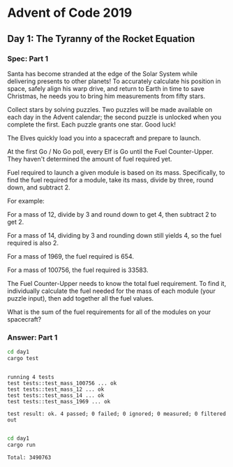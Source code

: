 * Advent of Code 2019
** Day 1: The Tyranny of the Rocket Equation
*** Spec: Part 1
    Santa has become stranded at the edge of the Solar System while delivering
    presents to other planets! To accurately calculate his position in space,
    safely align his warp drive, and return to Earth in time to save Christmas,
    he needs you to bring him measurements from fifty stars.

    Collect stars by solving puzzles. Two puzzles will be made available on each
    day in the Advent calendar; the second puzzle is unlocked when you complete
    the first. Each puzzle grants one star. Good luck!

    The Elves quickly load you into a spacecraft and prepare to launch.

    At the first Go / No Go poll, every Elf is Go until the Fuel Counter-Upper.
    They haven't determined the amount of fuel required yet.

    Fuel required to launch a given module is based on its mass. Specifically, to
    find the fuel required for a module, take its mass, divide by three, round
    down, and subtract 2.

    For example:

    For a mass of 12, divide by 3 and round down to get 4, then subtract 2 to
    get 2.

    For a mass of 14, dividing by 3 and rounding down still yields 4, so the fuel
    required is also 2.

    For a mass of 1969, the fuel required is 654.

    For a mass of 100756, the fuel required is 33583.

    The Fuel Counter-Upper needs to know the total fuel requirement. To find it,
    individually calculate the fuel needed for the mass of each module (your
    puzzle input), then add together all the fuel values.

    What is the sum of the fuel requirements for all of the modules on your
    spacecraft?
*** Answer: Part 1
    #+begin_src bash :results output
      cd day1
      cargo test
    #+end_src

    #+RESULTS:
    : 
    : running 4 tests
    : test tests::test_mass_100756 ... ok
    : test tests::test_mass_12 ... ok
    : test tests::test_mass_14 ... ok
    : test tests::test_mass_1969 ... ok
    : 
    : test result: ok. 4 passed; 0 failed; 0 ignored; 0 measured; 0 filtered out
    : 

    #+begin_src bash :results output
      cd day1
      cargo run
    #+end_src

    #+RESULTS:
    : Total: 3490763
